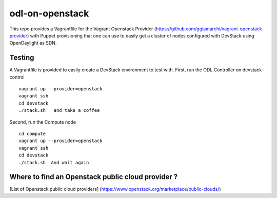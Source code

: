 odl-on-openstack
==============

This repo provides a Vagrantfile for the Vagrant Openstack Provider (https://github.com/ggiamarchi/vagrant-openstack-provider) with Puppet provisioning that one can use to easily get a cluster of nodes configured with DevStack using OpenDaylight as SDN.

Testing
-------

A Vagrantfile is provided to easily create a DevStack environment to test with.
First, run the ODL Controller on devstack-control ::

    vagrant up --provider=openstack
    vagrant ssh
    cd devstack
    ./stack.sh   and take a coffee 
    
Second,  run the Compute node ::
    
    cd compute
    vagrant up --provider=openstack
    vagrant ssh
    cd devstack
    ./stack.sh  And wait again
    
    
Where to find an Openstack public cloud provider ?
------
[List of Openstack public cloud providers] (https://www.openstack.org/marketplace/public-clouds/)
